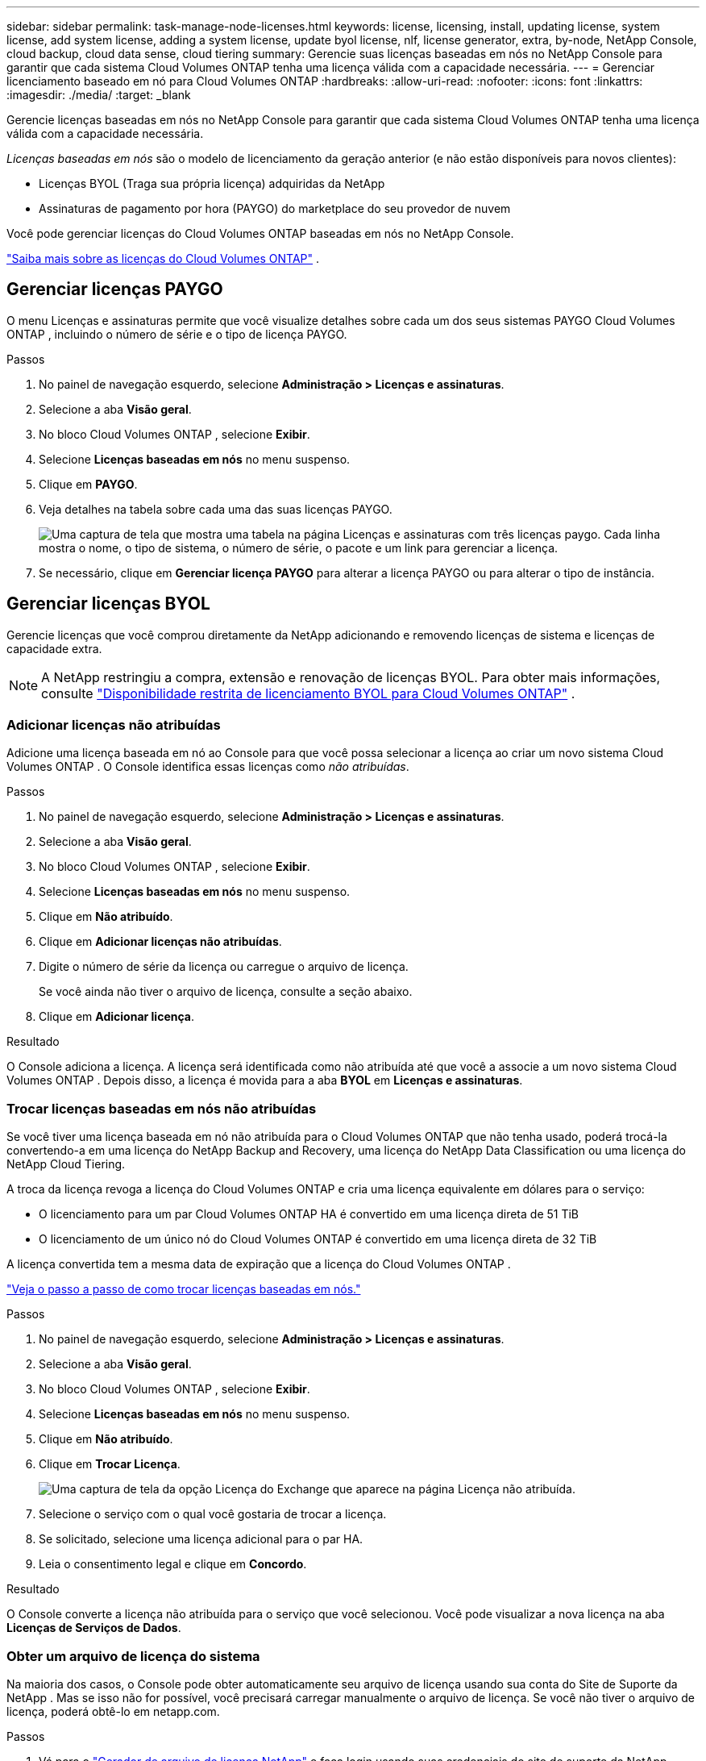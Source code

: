 ---
sidebar: sidebar 
permalink: task-manage-node-licenses.html 
keywords: license, licensing, install, updating license, system license, add system license, adding a system license,  update byol license, nlf, license generator, extra, by-node, NetApp Console, cloud backup, cloud data sense, cloud tiering 
summary: Gerencie suas licenças baseadas em nós no NetApp Console para garantir que cada sistema Cloud Volumes ONTAP tenha uma licença válida com a capacidade necessária. 
---
= Gerenciar licenciamento baseado em nó para Cloud Volumes ONTAP
:hardbreaks:
:allow-uri-read: 
:nofooter: 
:icons: font
:linkattrs: 
:imagesdir: ./media/
:target: _blank


[role="lead"]
Gerencie licenças baseadas em nós no NetApp Console para garantir que cada sistema Cloud Volumes ONTAP tenha uma licença válida com a capacidade necessária.

_Licenças baseadas em nós_ são o modelo de licenciamento da geração anterior (e não estão disponíveis para novos clientes):

* Licenças BYOL (Traga sua própria licença) adquiridas da NetApp
* Assinaturas de pagamento por hora (PAYGO) do marketplace do seu provedor de nuvem


Você pode gerenciar licenças do Cloud Volumes ONTAP baseadas em nós no NetApp Console.

https://docs.netapp.com/us-en/bluexp-cloud-volumes-ontap/concept-licensing.html["Saiba mais sobre as licenças do Cloud Volumes ONTAP"] .



== Gerenciar licenças PAYGO

O menu Licenças e assinaturas permite que você visualize detalhes sobre cada um dos seus sistemas PAYGO Cloud Volumes ONTAP , incluindo o número de série e o tipo de licença PAYGO.

.Passos
. No painel de navegação esquerdo, selecione *Administração > Licenças e assinaturas*.
. Selecione a aba *Visão geral*.
. No bloco Cloud Volumes ONTAP , selecione *Exibir*.
. Selecione *Licenças baseadas em nós* no menu suspenso.
. Clique em *PAYGO*.
. Veja detalhes na tabela sobre cada uma das suas licenças PAYGO.
+
image:screenshot_paygo_licenses.png["Uma captura de tela que mostra uma tabela na página Licenças e assinaturas com três licenças paygo.  Cada linha mostra o nome, o tipo de sistema, o número de série, o pacote e um link para gerenciar a licença."]

. Se necessário, clique em *Gerenciar licença PAYGO* para alterar a licença PAYGO ou para alterar o tipo de instância.




== Gerenciar licenças BYOL

Gerencie licenças que você comprou diretamente da NetApp adicionando e removendo licenças de sistema e licenças de capacidade extra.


NOTE: A NetApp restringiu a compra, extensão e renovação de licenças BYOL. Para obter mais informações, consulte  https://docs.netapp.com/us-en/bluexp-cloud-volumes-ontap/whats-new.html#restricted-availability-of-byol-licensing-for-cloud-volumes-ontap["Disponibilidade restrita de licenciamento BYOL para Cloud Volumes ONTAP"^] .



=== Adicionar licenças não atribuídas

Adicione uma licença baseada em nó ao Console para que você possa selecionar a licença ao criar um novo sistema Cloud Volumes ONTAP .  O Console identifica essas licenças como _não atribuídas_.

.Passos
. No painel de navegação esquerdo, selecione *Administração > Licenças e assinaturas*.
. Selecione a aba *Visão geral*.
. No bloco Cloud Volumes ONTAP , selecione *Exibir*.
. Selecione *Licenças baseadas em nós* no menu suspenso.
. Clique em *Não atribuído*.
. Clique em *Adicionar licenças não atribuídas*.
. Digite o número de série da licença ou carregue o arquivo de licença.
+
Se você ainda não tiver o arquivo de licença, consulte a seção abaixo.

. Clique em *Adicionar licença*.


.Resultado
O Console adiciona a licença.  A licença será identificada como não atribuída até que você a associe a um novo sistema Cloud Volumes ONTAP .  Depois disso, a licença é movida para a aba *BYOL* em *Licenças e assinaturas*.



=== Trocar licenças baseadas em nós não atribuídas

Se você tiver uma licença baseada em nó não atribuída para o Cloud Volumes ONTAP que não tenha usado, poderá trocá-la convertendo-a em uma licença do NetApp Backup and Recovery, uma licença do NetApp Data Classification ou uma licença do NetApp Cloud Tiering.

A troca da licença revoga a licença do Cloud Volumes ONTAP e cria uma licença equivalente em dólares para o serviço:

* O licenciamento para um par Cloud Volumes ONTAP HA é convertido em uma licença direta de 51 TiB
* O licenciamento de um único nó do Cloud Volumes ONTAP é convertido em uma licença direta de 32 TiB


A licença convertida tem a mesma data de expiração que a licença do Cloud Volumes ONTAP .

link:https://mydemo.netapp.com/player/?demoId=c96ef113-c338-4e44-9bda-81a8d252de63&showGuide=true&showGuidesToolbar=true&showHotspots=true&source=app["Veja o passo a passo de como trocar licenças baseadas em nós."^]

.Passos
. No painel de navegação esquerdo, selecione *Administração > Licenças e assinaturas*.
. Selecione a aba *Visão geral*.
. No bloco Cloud Volumes ONTAP , selecione *Exibir*.
. Selecione *Licenças baseadas em nós* no menu suspenso.
. Clique em *Não atribuído*.
. Clique em *Trocar Licença*.
+
image:screenshot-exchange-license.png["Uma captura de tela da opção Licença do Exchange que aparece na página Licença não atribuída."]

. Selecione o serviço com o qual você gostaria de trocar a licença.
. Se solicitado, selecione uma licença adicional para o par HA.
. Leia o consentimento legal e clique em *Concordo*.


.Resultado
O Console converte a licença não atribuída para o serviço que você selecionou.  Você pode visualizar a nova licença na aba *Licenças de Serviços de Dados*.



=== Obter um arquivo de licença do sistema

Na maioria dos casos, o Console pode obter automaticamente seu arquivo de licença usando sua conta do Site de Suporte da NetApp .  Mas se isso não for possível, você precisará carregar manualmente o arquivo de licença.  Se você não tiver o arquivo de licença, poderá obtê-lo em netapp.com.

.Passos
. Vá para o https://register.netapp.com/register/getlicensefile["Gerador de arquivo de licença NetApp"^] e faça login usando suas credenciais do site de suporte da NetApp .
. Digite sua senha, escolha seu produto, insira o número de série, confirme que você leu e aceitou a política de privacidade e clique em *Enviar*.
+
*Exemplo*

+
image:screenshot-license-generator.png["Captura de tela: mostra um exemplo da página da Web do NetApp License Generator com as linhas de produtos disponíveis."]

. Escolha se deseja receber o arquivo JSON serialnumber.NLF por e-mail ou download direto.




=== Atualizar uma licença do sistema

Quando você renova uma assinatura BYOL entrando em contato com um representante da NetApp , o Console obtém automaticamente a nova licença da NetApp e a instala no sistema Cloud Volumes ONTAP .  Se o Console não conseguir acessar o arquivo de licença pela conexão segura com a Internet, você poderá obter o arquivo e carregá-lo manualmente.

.Passos
. No painel de navegação esquerdo, selecione *Administração > Licenças e assinaturas*.
. Selecione a aba *Visão geral*.
. No bloco Cloud Volumes ONTAP , selecione *Exibir*.
. Selecione *Licenças baseadas em nós* no menu suspenso.
. Na guia *BYOL*, expanda os detalhes de um sistema Cloud Volumes ONTAP .
. Clique no menu de ação ao lado da licença do sistema e selecione *Atualizar licença*.
. Carregue o arquivo de licença (ou arquivos se você tiver um par HA).
. Clique em *Atualizar licença*.


.Resultado
O Console atualiza a licença no sistema Cloud Volumes ONTAP .



=== Gerenciar licenças de capacidade extra

Você pode adquirir licenças de capacidade extra para um sistema Cloud Volumes ONTAP BYOL para alocar mais do que os 368 TiB de capacidade fornecidos com uma licença de sistema BYOL.  Por exemplo, você pode comprar uma capacidade de licença extra para alocar até 736 TiB de capacidade para o Cloud Volumes ONTAP.  Ou você pode comprar três licenças de capacidade extra para obter até 1,4 PiB.

O número de licenças que você pode adquirir para um único sistema de nó ou par de HA é ilimitado.



==== Adicionar licenças de capacidade

Adquira uma licença de capacidade extra entrando em contato conosco pelo ícone de bate-papo no canto inferior direito do Console.  Depois de comprar a licença, você pode aplicá-la a um sistema Cloud Volumes ONTAP .

.Passos
. No painel de navegação esquerdo, selecione *Administração > Licenças e assinaturas*.
. Selecione a aba *Visão geral*.
. No bloco Cloud Volumes ONTAP , selecione *Exibir*.
. Selecione *Licenças baseadas em nós* no menu suspenso.
. Na guia *BYOL*, expanda os detalhes de um sistema Cloud Volumes ONTAP .
. Clique em *Adicionar Licença de Capacidade*.
. Digite o número de série ou carregue o arquivo de licença (ou arquivos, se você tiver um par HA).
. Clique em *Adicionar Licença de Capacidade*.




==== Atualizar licenças de capacidade

Se você estendeu o prazo de uma licença de capacidade extra, precisará atualizar a licença no Console.

.Passos
. No painel de navegação esquerdo, selecione *Administração > Licenças e assinaturas*.
. Selecione a aba *Visão geral*.
. No bloco Cloud Volumes ONTAP , selecione *Exibir*.
. Selecione *Licenças baseadas em nós* no menu suspenso.
. Na guia *BYOL*, expanda os detalhes de um sistema Cloud Volumes ONTAP .
. Clique no menu de ação ao lado da licença de capacidade e selecione *Atualizar licença*.
. Carregue o arquivo de licença (ou arquivos se você tiver um par HA).
. Clique em *Atualizar licença*.




==== Remover licenças de capacidade

Se uma licença de capacidade extra expirou e não estiver mais em uso, você poderá removê-la a qualquer momento.

.Passos
. No painel de navegação esquerdo, selecione *Administração > Licenças e assinaturas*.
. Selecione a aba *Visão geral*.
. No bloco Cloud Volumes ONTAP , selecione *Exibir*.
. Selecione *Licenças baseadas em nós* no menu suspenso.
. Na guia *BYOL*, expanda os detalhes de um sistema Cloud Volumes ONTAP .
. Clique no menu de ação ao lado da licença de capacidade e selecione *Remover licença*.
. Clique em *Remover*.




== Mudança entre PAYGO e BYOL

A conversão de um sistema de licenciamento PAYGO por nó para licenciamento BYOL por nó (e vice-versa) não é suportada.  Se você quiser alternar entre uma assinatura paga conforme o uso e uma assinatura BYOL, será necessário implantar um novo sistema e replicar os dados do sistema existente para o novo sistema.

.Passos
. Crie um novo sistema Cloud Volumes ONTAP .
. Configure uma replicação de dados única entre os sistemas para cada volume que você precisa replicar.
+
https://docs.netapp.com/us-en/bluexp-replication/task-replicating-data.html["Aprenda a replicar dados entre sistemas"^]

. Encerre o sistema Cloud Volumes ONTAP que você não precisa mais excluindo o sistema original.
+
https://docs.netapp.com/us-en/bluexp-cloud-volumes-ontap/task-deleting-system.html["Aprenda como excluir um sistema Cloud Volumes ONTAP"] .



.Links relacionados
link:link:concept-licensing.html#end-of-availability-of-node-based-licenses["Fim da disponibilidade de licenças baseadas em nós"] link:task-convert-node-capacity.html["Converter licenças baseadas em nó em licenças baseadas em capacidade"]
